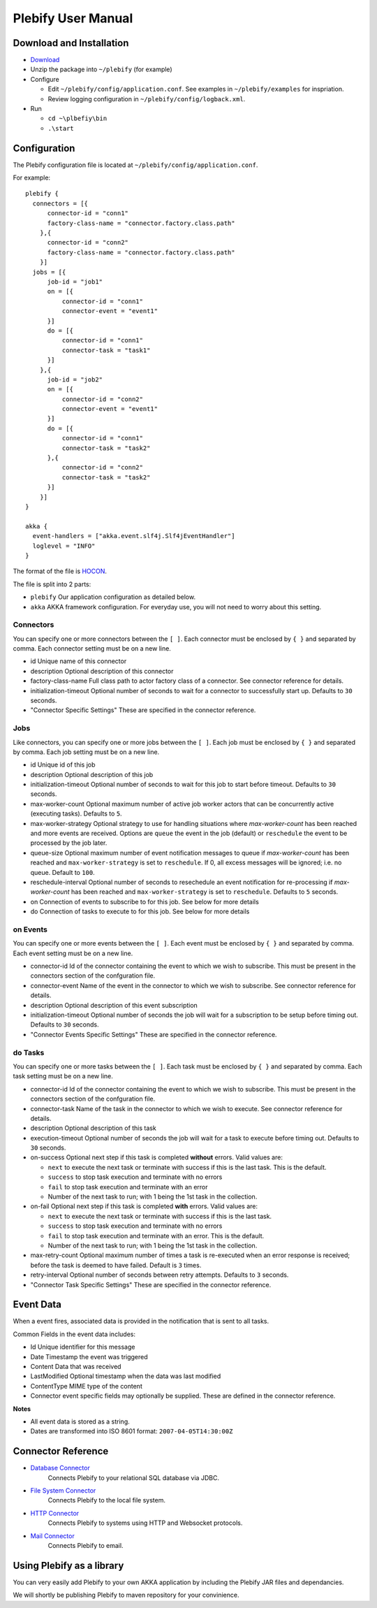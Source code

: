 Plebify User Manual
*******************

Download and Installation
=========================
- `Download <https://github.com/mashupbots/plebify/downloads>`_

- Unzip the package into ``~/plebify`` (for example)

- Configure

  - Edit ``~/plebify/config/application.conf``. See examples in ``~/plebify/examples`` for inspriation.
  - Review logging configuration in ``~/plebify/config/logback.xml``.

- Run

  - ``cd ~\plbefiy\bin``
  - ``.\start``


Configuration
=============

The Plebify configuration file is located at ``~/plebify/config/application.conf``.

For example:

::

  plebify {
    connectors = [{
        connector-id = "conn1"
        factory-class-name = "connector.factory.class.path"
      },{
        connector-id = "conn2"
        factory-class-name = "connector.factory.class.path"
      }]
    jobs = [{
        job-id = "job1"
        on = [{
            connector-id = "conn1"
            connector-event = "event1"
        }]
        do = [{
            connector-id = "conn1"
            connector-task = "task1"
        }]
      },{
        job-id = "job2"
        on = [{
            connector-id = "conn2"
            connector-event = "event1"
        }]
        do = [{
            connector-id = "conn1"
            connector-task = "task2"
        },{
            connector-id = "conn2"
            connector-task = "task2"
        }]
      }]
  }
    
  akka {
    event-handlers = ["akka.event.slf4j.Slf4jEventHandler"]
    loglevel = "INFO"
  }


The format of the file is `HOCON <https://github.com/typesafehub/config/blob/master/HOCON.md>`_.

The file is split into 2 parts: 

- ``plebify`` 
  Our application configuration as detailed below.
  
- ``akka``
  AKKA framework configuration.  For everyday use, you will not need to worry about this setting.


Connectors
----------

You can specify one or more connectors between the ``[ ]``.  Each connector must be enclosed by ``{ }`` 
and separated by comma. Each connector setting must be on a new line.

- id
  Unique name of this connector

- description
  Optional description of this connector

- factory-class-name 
  Full class path to actor factory class of a connector. See connector reference for details.

- initialization-timeout 
  Optional number of seconds to wait for a connector to successfully start up. Defaults to ``30`` seconds.

- "Connector Specific Settings"
  These are specified in the connector reference.


Jobs
----

Like connectors, you can specify one or more jobs between the ``[ ]``.  Each job must be enclosed by ``{ }`` 
and separated by comma. Each job setting must be on a new line.

- id
  Unique id of this job

- description
  Optional description of this job

- initialization-timeout 
  Optional number of seconds to wait for this job to start before timeout. Defaults to ``30`` seconds.

- max-worker-count 
  Optional maximum number of active job worker actors that can be concurrently active (executing tasks). 
  Defaults to ``5``.

- max-worker-strategy 
  Optional strategy to use for handling situations where `max-worker-count` has been reached and more events 
  are received. Options are ``queue`` the event in the job (default) or ``reschedule`` the event to be 
  processed by the job later.

- queue-size 
  Optional maximum number of event notification messages to queue if `max-worker-count` has been reached and
  ``max-worker-strategy`` is set to ``reschedule``. If 0, all excess messages will be ignored; i.e. no queue. 
  Default to ``100``.

- reschedule-interval 
  Optional number of seconds to resechedule an event notification for re-processing if `max-worker-count` has 
  been reached and ``max-worker-strategy`` is set to ``reschedule``. Defaults to ``5`` seconds.

- on
  Connection of events to subscribe to for this job.  See below for more details

- do
  Connection of tasks to execute to for this job.  See below for more details


on Events
---------

You can specify one or more events between the ``[ ]``.  Each event must be enclosed by ``{ }`` 
and separated by comma. Each event setting must be on a new line.

- connector-id 
  Id of the connector containing the event to which we wish to subscribe. This must be present in
  the connectors section of the confguration file.

- connector-event 
  Name of the event in the connector to which we wish to subscribe. See connector reference for 
  details.

- description 
  Optional description of this event subscription

- initialization-timeout 
  Optional number of seconds the job will wait for a subscription to be setup before timing out.
  Defaults to ``30`` seconds.

- "Connector Events Specific Settings"
  These are specified in the connector reference.



do Tasks
--------

You can specify one or more tasks between the ``[ ]``.  Each task must be enclosed by ``{ }`` 
and separated by comma. Each task setting must be on a new line.

- connector-id 
  Id of the connector containing the event to which we wish to subscribe. This must be present in
  the connectors section of the confguration file.

- connector-task
  Name of the task in the connector to which we wish to execute. See connector reference for 
  details.

- description 
  Optional description of this task

- execution-timeout 
  Optional number of seconds the job will wait for a task to execute before timing out.
  Defaults to ``30`` seconds.

- on-success
  Optional next step if this task is completed **without** errors. Valid values are:

  - ``next`` to execute the next task or terminate with success if this is the last task. This is the default.
  - ``success`` to stop task execution and terminate with no errors
  - ``fail`` to stop task execution and terminate with an error
  - Number of the next task to run; with 1 being the 1st task in the collection.

- on-fail
  Optional next step if this task is completed **with** errors. Valid values are:

  - ``next`` to execute the next task or terminate with success if this is the last task. 
  - ``success`` to stop task execution and terminate with no errors
  - ``fail`` to stop task execution and terminate with an error. This is the default.
  - Number of the next task to run; with 1 being the 1st task in the collection.

- max-retry-count
  Optional maximum number of times a task is re-executed when an error response is received; before the
  task is deemed to have failed. Default is ``3`` times.

- retry-interval 
  Optional number of seconds between retry attempts. Defaults to ``3`` seconds.

- "Connector Task Specific Settings"
  These are specified in the connector reference.



Event Data
==========

When a event fires, associated data is provided in the notification that is sent to all tasks.

Common Fields in the event data includes:

- Id
  Unique identifier for this message

- Date
  Timestamp the event was triggered

- Content
  Data that was received

- LastModified
  Optional timestamp when the data was last modified

- ContentType
  MIME type of the content

- Connector event specific fields may optionally be supplied.  These are defined in the connector reference.


**Notes**

- All event data is stored as a string.  

- Dates are transformed into ISO 8601 format: ``2007-04-05T14:30:00Z``



Connector Reference
===================

- `Database Connector <https://github.com/mashupbots/plebify/blob/master/docs/UserManual_DbConnector.rst>`_
   Connects Plebify to your relational SQL database via JDBC.
   
- `File System Connector <https://github.com/mashupbots/plebify/blob/master/docs/UserManual_FileConnector.rst>`_
   Connects Plebify to the local file system.

- `HTTP Connector <https://github.com/mashupbots/plebify/blob/master/docs/UserManual_HttpConnector.rst>`_
   Connects Plebify to systems using HTTP and Websocket protocols.

- `Mail Connector <https://github.com/mashupbots/plebify/blob/master/docs/UserManual_HttpConnector.rst>`_
   Connects Plebify to email.



Using Plebify as a library
==========================
You can very easily add Plebify to your own AKKA application by including the Plebify JAR files and
dependancies.

We will shortly be publishing Plebify to maven repository for your convinience.



